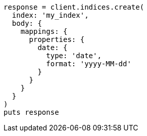 [source, ruby]
----
response = client.indices.create(
  index: 'my_index',
  body: {
    mappings: {
      properties: {
        date: {
          type: 'date',
          format: 'yyyy-MM-dd'
        }
      }
    }
  }
)
puts response
----
